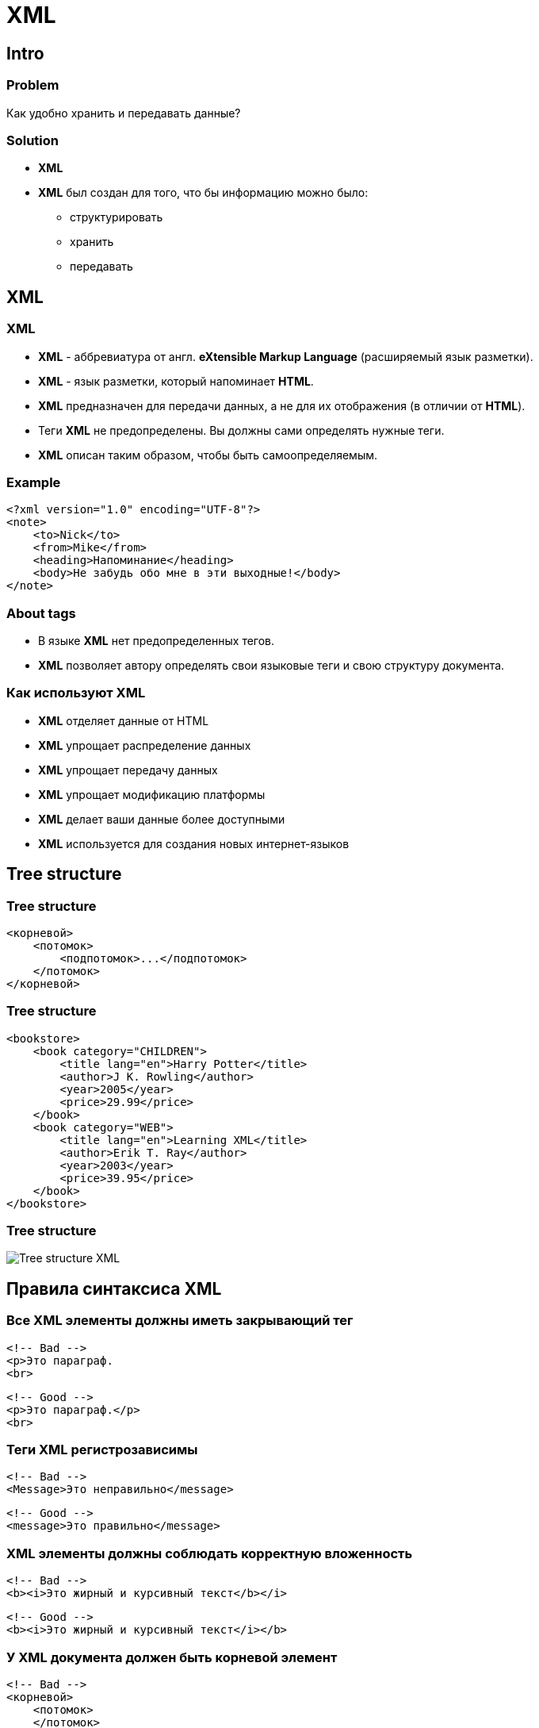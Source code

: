 = XML

== Intro

=== Problem

[.fragment]
Как удобно хранить и передавать данные?

=== Solution

[.step]
* *XML*
* *XML* был создан для того, что бы информацию можно было:
[.step]
** структурировать
** хранить
** передавать

== XML

=== XML

[.step]
* *XML* - аббревиатура от англ. *eXtensible Markup Language* (расширяемый язык разметки).
* *XML* - язык разметки, который напоминает *HTML*.
* *XML* предназначен для передачи данных, а не для их отображения (в отличии от *HTML*).
* Теги *XML* не предопределены. Вы должны сами определять нужные теги.
* *XML* описан таким образом, чтобы быть самоопределяемым.

=== Example

[.fragment]
[source, xml]
----
<?xml version="1.0" encoding="UTF-8"?>
<note>
    <to>Nick</to>
    <from>Mike</from>
    <heading>Напоминание</heading>
    <body>Не забудь обо мне в эти выходные!</body>
</note>
----

=== About tags

[.step]
* В языке *XML* нет предопределенных тегов.
* *XML* позволяет автору определять свои языковые теги и свою структуру документа.

=== Как используют *XML*

[.step]
* *XML* отделяет данные от HTML
* *XML* упрощает распределение данных
* *XML* упрощает передачу данных
* *XML* упрощает модификацию платформы
* *XML* делает ваши данные более доступными
* *XML* используется для создания новых интернет-языков

== Tree structure

=== Tree structure

[.fragment]
[source, xml]
----
<корневой>
    <потомок>
        <подпотомок>...</подпотомок>
    </потомок>
</корневой>
----

=== Tree structure

[.fragment]
[source, xml]
----
<bookstore>
    <book category="CHILDREN">
        <title lang="en">Harry Potter</title>
        <author>J K. Rowling</author>
        <year>2005</year>
        <price>29.99</price>
    </book>
    <book category="WEB">
        <title lang="en">Learning XML</title>
        <author>Erik T. Ray</author>
        <year>2003</year>
        <price>39.95</price>
    </book>
</bookstore>
----

=== Tree structure

[.fragment]
image:/assets/img/common/xml.png[Tree structure XML]

== Правила синтаксиса XML

=== Все XML элементы должны иметь закрывающий тег

[.fragment]
[source, xml]
----
<!-- Bad -->
<p>Это параграф.
<br>
----

[.fragment]
[source, xml]
----
<!-- Good -->
<p>Это параграф.</p>
<br>
----

=== Теги XML регистрозависимы

[.fragment]
[source, xml]
----
<!-- Bad -->
<Message>Это неправильно</message>
----

[.fragment]
[source, xml]
----
<!-- Good -->
<message>Это правильно</message>
----

=== XML элементы должны соблюдать корректную вложенность

[.fragment]
[source, xml]
----
<!-- Bad -->
<b><i>Это жирный и курсивный текст</b></i>
----

[.fragment]
[source, xml]
----
<!-- Good -->
<b><i>Это жирный и курсивный текст</i></b>
----

=== У XML документа должен быть корневой элемент

[.fragment]
[source, xml]
----
<!-- Bad -->
<корневой>
    <потомок>
    </потомок>
</корневой>
<корневой>
    <потомок>
    </потомок>
</корневой>
----

[.fragment]
[source, xml]
----
<!-- Good -->
<корневой>
    <потомок>
        <подпотомок>.....</подпотомок>
    </потомок>
</корневой>
----

=== XML пролог

[.fragment]
[source, xml]
----
<?xml version="1.0" encoding="UTF-8"?>
----

=== Значения XML атрибутов должны заключаться в кавычки

[.fragment]
[source, xml]
----
<!-- Bad -->
<note date=12/11/2007>
    <to>Tove</to>
    <from>Jani</from>
</note>
----

[.fragment]
[source, xml]
----
<!-- Good -->
<note date="12/11/2007">
    <to>Tove</to>
    <from>Jani</from>
</note>
----

=== Сущности

[.fragment]
[source, xml]
----
<!-- Bad -->
<message>если жалование < 1000</message>
----

[.fragment]
[source, xml]
----
<!-- Good -->
<message>если жалование &lt; 1000</message>
----

=== Сущности

[.fragment]
|===
|Сущность|Символ|Значение
|`\&lt;`|`<`|меньше, чем
|`\&gt;`|`>`|больше, чем
|`\&amp;`|`&`|амперсанд
|`\&apos;`|`'`|апостроф
|`\&quot;`|`"`|кавычки
|===

[.fragment]
Только символы `<` и `&` строго запрещены в XML. Символ `>` допустим, но лучше его всегда заменять на сущность.

=== Комментарии в XML

[.fragment]
[source, xml]
----
<!-- Это комментарий -->

<!-- Это - - комментарий -->
----

=== В XML пробелы сохраняются

=== В XML новая строка сохраняется как `LF`

[.step]
* Windows новая строка хранится в следующем виде: символ перевода каретки и символ новой строки (`CR`+`LF`)
* Unix и Mac OSX используют `LF`
* Старые Mac системы используют `CR`
* XML сохраняет новую строку как `LF`

== Валидация XML документов

=== Валидация XML документов

[.step]
* XML документ с корректным синтаксисом называется *Well Formed XML*
* "Валидный" XML документ кроме всего прочего должен соответствовать _определенному типу_ документов.

=== Определения документа

[.fragment]
С XML можно использовать различные типы определений документа:

[.step]
* *DTD* (*Document Type Definition*) - оригинальное определение типа документа
* *XML schema*/*XSD*(*XML Schema Definition*) - более новый тип определений, основанный на XML.

== DTD

=== XML example

[.fragment]
[source, xml]
----
<?xml version="1.0" encoding="UTF-8"?>
<!DOCTYPE note SYSTEM "note.dtd">
<note>
    <to>Nick</to>
    <from>Mike</from>
    <heading>Напоминание</heading>
    <body>Не забудь обо мне в эти выходные!</body>
</note>
----

=== DTD example

[.fragment]
[source, dtd]
----
<!DOCTYPE note [
<!ELEMENT note (to,from,heading,body)>
<!ELEMENT to (#PCDATA)>
<!ELEMENT from (#PCDATA)>
<!ELEMENT heading (#PCDATA)>
<!ELEMENT body (#PCDATA)>
]>
----

=== Использование DTD для определения сущностей

[.fragment]
[source, xml]
----
<?xml version="1.0" encoding="UTF-8"?>
<!DOCTYPE note [
<!ENTITY nbsp "&#xA0;">
<!ENTITY writer "Writer: Donald Duck.">
<!ENTITY copyright "Copyright: MSiter.RU.">
]>

<note>
    <to>Nick</to>
    <from>Mike</from>
    <heading>Напоминание</heading>
    <body>Не забудь обо мне в эти выходные!</body>
    <footer>&writer;&nbsp;&copyright;</footer>
</note>
----

=== Зачем нужно использовать DTD?

[.step]
* С *DTD* ваш *XML* файл может нести собственный формат.
* С *DTD* различные, не связанные друг с другом группы людей могут приходить к соглашению о стандартах пересекающихся данных.
* С *DTD* вы можете быть уверены, что получаемые из внешних источников данные будут корректными.

=== Когда не стоит использовать DTD?

[.step]
* Для работы *XML* не требуется *DTD*.
* Когда вы экспериментируете с *XML* или работаете с небольшими *XML* файлами, то создание *DTD* может оказаться излишней тратой времени.
* Если вы разрабатываете приложения, то стоит подождать, пока спецификации не станут стабильными, и только тогда добавлять определения. В обратном случае ваше приложение может перестать работать из-за ошибок валидации.

== XML Schema

=== XML example

[.fragment]
[source, xml]
----
<?xml version="1.0" encoding="UTF-8"?>
<note xmlns:xsi="http://www.w3.org/2001/XMLSchema-instance"
        xsi:noNamespaceSchemaLocation="note.xsd">
    <to>Nick</to>
    <from>Mike</from>
    <heading>Напоминание</heading>
    <body>Не забудь обо мне в эти выходные!</body>
</note>
----

=== XML schema example

[.fragment]
[source, xml]
----
<?xml version="1.0"?>
<xsd:schema xmlns:xsd="http://www.w3.org/2001/XMLSchema">
    <xs:element name="note">
        <xs:complexType>
            <xs:sequence>
                <xs:element name="to" type="xs:string"/>
                <xs:element name="from" type="xs:string"/>
                <xs:element name="heading" type="xs:string"/>
                <xs:element name="body" type="xs:string"/>
            </xs:sequence>
        </xs:complexType>
    </xs:element>
</xsd:schema>
----

=== XML схема мощнее DTD

[.step]
* *XML* схема мощнее *DTD*
* *XML* схема пишется на *XML*
* *XML* схема легко расширяется
* *XML* схема поддерживает типы данных
* *XML* схема поддерживает пространства имен

=== Зачем нужно использовать XML схему?

[.step]
* С *XML* схемой ваш *XML* файл может нести собственный формат.
* С *XML* схемой различные, не связанные друг с другом группы людей могут приходить к соглашению о стандартах пересекающихся данных.
* С *XML* схемой вы можете проверять корректность данных.

=== XML схема поддерживает типы данных

[.fragment]
Одним из мощнейших свойств *XML схемы* является поддержка типов данных:

[.step]
* Упрощается описание содержимого документа
* Упрощается определение ограничений по данным
* Упрощается проверка корректности данных
* Упрощается преобразование данных из одного типа в другой

=== XML схема использует синтаксис XML

[.step]
* Вам не нужно изучать новый язык программирования
* Вы можете использовать тот же *XML* редактор для создания файлов *XML* схем
* Вы можете использовать тот же *XML* парсер для разбора файлов *XML* схем
* Вы можете манипулировать *XML* схемами при помощи *XML DOM*
* Вы можете трансформировать *XML* схемы при помощи *XSLT*

== XPath

=== XPath

[.step]
* *XPath* stands for *XML Path Language*
* *XPath* предоставляет специальный синтаксис для поиска и выборки данных в XML документе.
* Используя *XPath* выражения, можно из любой части *XML*:
[.step]
** произвести выборку по условию
** найти узлы
** найти точное значение

=== Selecting Nodes

[.fragment]
|===
|Expression|Description
|`nodename`|Selects all nodes with the name "nodename"
|`/`|Selects from the root node
|`//`|Selects nodes in the document from the current node that match the selection no matter where they are
|`.`|Selects the current node
|`..`|Selects the parent of the current node
|`@`|Selects attributes
|===

=== Selecting Nodes: examples

[.fragment]
|===
|Path Expression|Result
|`bookstore`|Selects all nodes with the name "bookstore"
|`/bookstore`|Selects the root element bookstore (Note: If the path starts with a slash ( / ) it always represents an absolute path to an element!)
|`bookstore/book`|Selects all book elements that are children of bookstore
|`//book`|Selects all book elements no matter where they are in the document
|`bookstore//book`|Selects all book elements that are descendant of the bookstore element, no matter where they are under the bookstore element
|`//@lang`|Selects all attributes that are named lang
|===

=== Predicates

[.fragment]
|===
|Path Expression|Result
|`/bookstore/book[1]`|Selects the first book element that is the child of the bookstore element. (Note: In IE 5,6,7,8,9 first node is[0], but according to W3C, it is [1].
|`/bookstore/book[last()]`|Selects the last book element that is the child of the bookstore element
|`/bookstore/book[last()-1]`|Selects the last but one book element that is the child of the bookstore element
|`/bookstore/book[position()<3]`|Selects the first two book elements that are children of the bookstore element
|===

=== Predicates

[.fragment]
|===
|`//title[@lang]`|Selects all the title elements that have an attribute named lang
|`//title[@lang='en']`|Selects all the title elements that have a "lang" attribute with a value of "en"
|`/bookstore/book[price>35.00]`|Selects all the book elements of the bookstore element that have a price element with a value greater than 35.00
|`/bookstore/book[price>35.00]/title`|Selects all the title elements of the book elements of the bookstore element that have a price element with a value greater than 35.00
|===

=== Selecting Unknown Nodes

|===
|Wildcard|Description
|`*`|Matches any element node
|`@*`|Matches any attribute node
|`node()`|Matches any node of any kind
|===

=== Selecting Unknown Nodes: examples

|===
|Path Expression|Result
|`/bookstore/*`|Selects all the child element nodes of the bookstore element
|`//*`|Selects all elements in the document
|`//title[@*]`|Selects all title elements which have at least one attribute of any kind
|===

=== Selecting Several Paths

|===
|Path Expression|Result
|`//book/title {vbar} //book/price`|Selects all the title AND price elements of all book elements
|`//title {vbar} //price`|Selects all the title AND price elements in the document
|`/bookstore/book/title {vbar} //price`|Selects all the title elements of the book element of the bookstore element AND all the price elements in the document
|===

